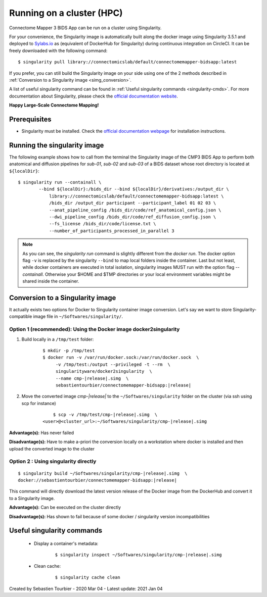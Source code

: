 .. _run-on-hpc:

============================================================
Running on a cluster (HPC)
============================================================

Connectome Mapper 3 BIDS App can be run on a cluster using Singularity.

For your convenience, the Singularity image is automatically built along
the docker image using Singularity 3.5.1 and deployed to
`Sylabs.io <https://sylabs.io/>`_  as (equivalent of DockerHub for Singularity)
during continuous integration on CircleCI. It can be freely downloaded
with the following command:

.. parsed-literal::
    $ singularity pull library://connectomicslab/default/connectomemapper-bidsapp:latest

If you prefer, you can still build the Singularity image on your side using
one of the 2 methods described in :ref:`Conversion to a Singularity image <simg_conversion>`.

A list of useful singularity command can be found in :ref:`Useful singularity commands <singularity-cmds>`.
For more documentation about Singularity, please check the `official documentation website <https://sylabs.io/docs/>`_.

**Happy Large-Scale Connectome Mapping!**


--------------
Prerequisites
--------------

* Singularity must be installed.
  Check the `official documentation webpage <https://sylabs.io/guides/3.7/user-guide/quick_start.html#quick-installation-steps>`_
  for installation instructions.

.. note::If you wish to build the singularity image then you need to
    have Docker installed.
    See :ref:`Prerequisites of Connectome Mapper 3 <manual-install-docker>`
    for more installation instructions.


.. _run_singularity:

------------------------------------
Running the singularity image
------------------------------------

The following example shows how to call from the
terminal the Singularity image of the CMP3 BIDS App
to perform both anatomical and diffusion pipelines for
`sub-01`, `sub-02` and `sub-03` of a BIDS dataset whose
root directory is located at ``${localDir}``::

    $ singularity run --containall \
            --bind ${localDir}:/bids_dir --bind ${localDir}/derivatives:/output_dir \
	        library://connectomicslab/default/connectomemapper-bidsapp:latest \
	        /bids_dir /output_dir participant --participant_label 01 02 03 \
	        --anat_pipeline_config /bids_dir/code/ref_anatomical_config.json \
	        --dwi_pipeline_config /bids_dir/code/ref_diffusion_config.json \
	        --fs_license /bids_dir/code/license.txt \
	        --number_of_participants_processed_in_parallel 3

.. note::
    As you can see, the `singularity run` command is slightly different from the `docker run`. The docker option flag ``-v`` is replaced by the singularity ``--bind`` to map local folders inside the container. Last but not least, while docker containers are executed in total isolation, singularity images MUST run with the option flag `--containall`. Otherwise your $HOME and $TMP directories or your local environment variables might be shared inside the container.


.. _simg_conversion:

------------------------------------
Conversion to a Singularity image
------------------------------------

It actually exists two options for Docker to Singularity container image conversion. Let's say we want to store Singularity-compatible image file in ``~/Softwares/singularity/``.


*********************************************************************
Option 1 (recommended): Using the Docker image docker2singularity
*********************************************************************

1. Build locally in a ``/tmp/test`` folder:

	.. parsed-literal::
		$ mkdir -p /tmp/test
		$ docker run -v /var/run/docker.sock:/var/run/docker.sock  \\
                     -v /tmp/test:/output --privileged -t --rm  \\
                     singularityware/docker2singularity  \\
                     --name cmp-|release|.simg  \\
                     sebastientourbier/connectomemapper-bidsapp:|release|


2. Move the converted image `cmp-|release|` to the ``~/Softwares/singularity`` folder on the cluster (via ssh using scp for instance)

	.. parsed-literal::
		$ scp -v /tmp/test/cmp-|release|.simg  \\
            <user>@<cluster_url>:~/Softwares/singularity/cmp-|release|.simg


**Advantage(s):** Has never failed

**Disadvantage(s):** Have to make a-priori the conversion locally on a workstation where docker is installed and then upload the converted image to the cluster


*********************************************************************
Option 2 : Using singularity directly
*********************************************************************

.. parsed-literal::
	$ singularity build ~/Softwares/singularity/cmp-|release|.simg  \\
        docker://sebastientourbier/connectomemapper-bidsapp:|release|

This command will directly download the latest version release of the Docker image from the DockerHub and convert it to a Singularity image.

**Advantage(s):** Can be executed on the cluster directly

**Disadvantage(s):** Has shown to fail because of some docker / singularity version incompatibilities


.. _singularity-cmds:

------------------------------------
Useful singularity commands
------------------------------------

	* Display a container's metadata:

		.. parsed-literal::
			$ singularity inspect ~/Softwares/singularity/cmp-|release|.simg

	* Clean cache:

		.. parsed-literal::
			$ singularity cache clean

Created by Sebastien Tourbier - 2020 Mar 04 - Latest update: 2021 Jan 04
